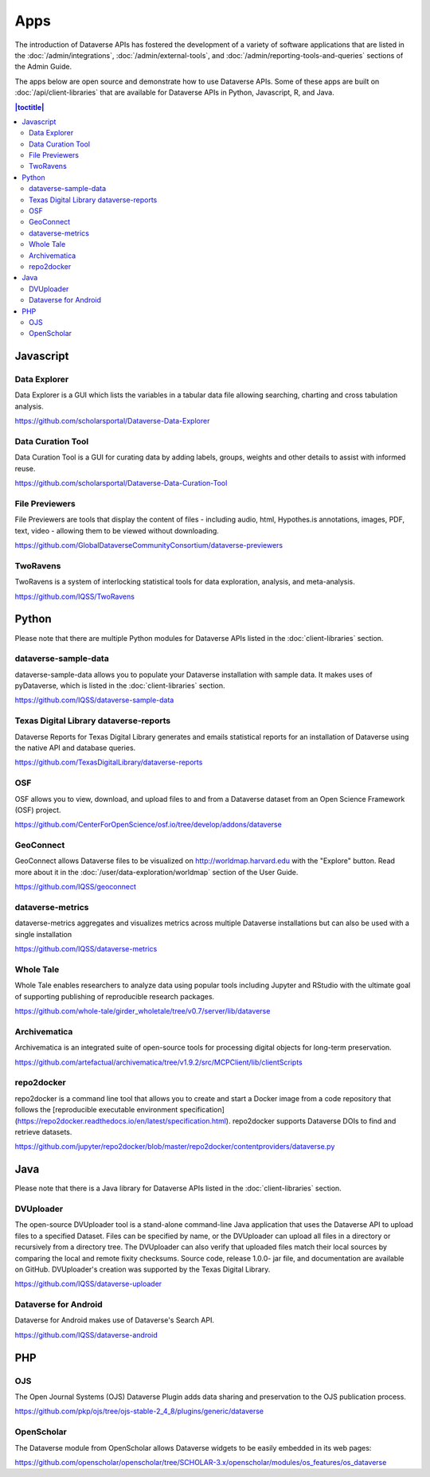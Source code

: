 Apps
====

The introduction of Dataverse APIs has fostered the development of a variety of software applications that are listed in the :doc:`/admin/integrations`, :doc:`/admin/external-tools`, and :doc:`/admin/reporting-tools-and-queries` sections of the Admin Guide.

The apps below are open source and demonstrate how to use Dataverse APIs. Some of these apps are built on :doc:`/api/client-libraries` that are available for Dataverse APIs in Python, Javascript, R, and Java.

.. contents:: |toctitle|
	:local:

Javascript
----------

Data Explorer
~~~~~~~~~~~~~

Data Explorer is a GUI which lists the variables in a tabular data file allowing searching, charting and cross tabulation analysis.

https://github.com/scholarsportal/Dataverse-Data-Explorer

Data Curation Tool
~~~~~~~~~~~~~~~~~~

Data Curation Tool is  a GUI for curating data by adding labels, groups, weights and other details to assist with informed reuse.

https://github.com/scholarsportal/Dataverse-Data-Curation-Tool

File Previewers
~~~~~~~~~~~~~~~

File Previewers are tools that display the content of files - including audio, html, Hypothes.is annotations, images, PDF, text, video - allowing them to be viewed without downloading.

https://github.com/GlobalDataverseCommunityConsortium/dataverse-previewers

TwoRavens
~~~~~~~~~

TwoRavens is a system of interlocking statistical tools for data exploration, analysis, and meta-analysis.

https://github.com/IQSS/TwoRavens

Python
------

Please note that there are multiple Python modules for Dataverse APIs listed in the :doc:`client-libraries` section.

dataverse-sample-data
~~~~~~~~~~~~~~~~~~~~~

dataverse-sample-data allows you to populate your Dataverse installation with sample data. It makes uses of pyDataverse, which is listed in the :doc:`client-libraries` section.

https://github.com/IQSS/dataverse-sample-data

Texas Digital Library dataverse-reports
~~~~~~~~~~~~~~~~~~~~~~~~~~~~~~~~~~~~~~~

Dataverse Reports for Texas Digital Library generates and emails statistical reports for an installation of Dataverse using the native API and database queries.

https://github.com/TexasDigitalLibrary/dataverse-reports

OSF
~~~

OSF allows you to view, download, and upload files to and from a Dataverse dataset from an Open Science Framework (OSF) project.

https://github.com/CenterForOpenScience/osf.io/tree/develop/addons/dataverse

GeoConnect
~~~~~~~~~~

GeoConnect allows Dataverse files to be visualized on http://worldmap.harvard.edu with the "Explore" button. Read more about it in the :doc:`/user/data-exploration/worldmap` section of the User Guide.

https://github.com/IQSS/geoconnect

dataverse-metrics
~~~~~~~~~~~~~~~~~

dataverse-metrics aggregates and visualizes metrics across multiple Dataverse installations but can also be used with a single installation

https://github.com/IQSS/dataverse-metrics

Whole Tale
~~~~~~~~~~

Whole Tale enables researchers to analyze data using popular tools including Jupyter and RStudio with the ultimate goal of supporting publishing of reproducible research packages.

https://github.com/whole-tale/girder_wholetale/tree/v0.7/server/lib/dataverse

Archivematica
~~~~~~~~~~~~~

Archivematica is an integrated suite of open-source tools for processing digital objects for long-term preservation.

https://github.com/artefactual/archivematica/tree/v1.9.2/src/MCPClient/lib/clientScripts

repo2docker
~~~~~~~~~~~

repo2docker is a command line tool that allows you to create and start a
Docker image from a code repository that follows the [reproducible executable environment specification](https://repo2docker.readthedocs.io/en/latest/specification.html). repo2docker supports Dataverse DOIs to find and retrieve datasets.

https://github.com/jupyter/repo2docker/blob/master/repo2docker/contentproviders/dataverse.py

Java
----

Please note that there is a Java library for Dataverse APIs listed in the :doc:`client-libraries` section.

DVUploader
~~~~~~~~~~

The open-source DVUploader tool is a stand-alone command-line Java application that uses the Dataverse API to upload files to a specified Dataset. Files can be specified by name, or the DVUploader can upload all files in a directory or recursively from a directory tree. The DVUploader can also verify that uploaded files match their local sources by comparing the local and remote fixity checksums. Source code, release 1.0.0- jar file, and documentation are available on GitHub. DVUploader's creation was supported by the Texas Digital Library.

https://github.com/IQSS/dataverse-uploader

Dataverse for Android
~~~~~~~~~~~~~~~~~~~~~

Dataverse for Android makes use of Dataverse's Search API.

https://github.com/IQSS/dataverse-android

PHP
---

OJS
~~~

The Open Journal Systems (OJS) Dataverse Plugin adds data sharing and preservation to the OJS publication process.

https://github.com/pkp/ojs/tree/ojs-stable-2_4_8/plugins/generic/dataverse

OpenScholar
~~~~~~~~~~~

The Dataverse module from OpenScholar allows Dataverse widgets to be easily embedded in its web pages:

https://github.com/openscholar/openscholar/tree/SCHOLAR-3.x/openscholar/modules/os_features/os_dataverse
